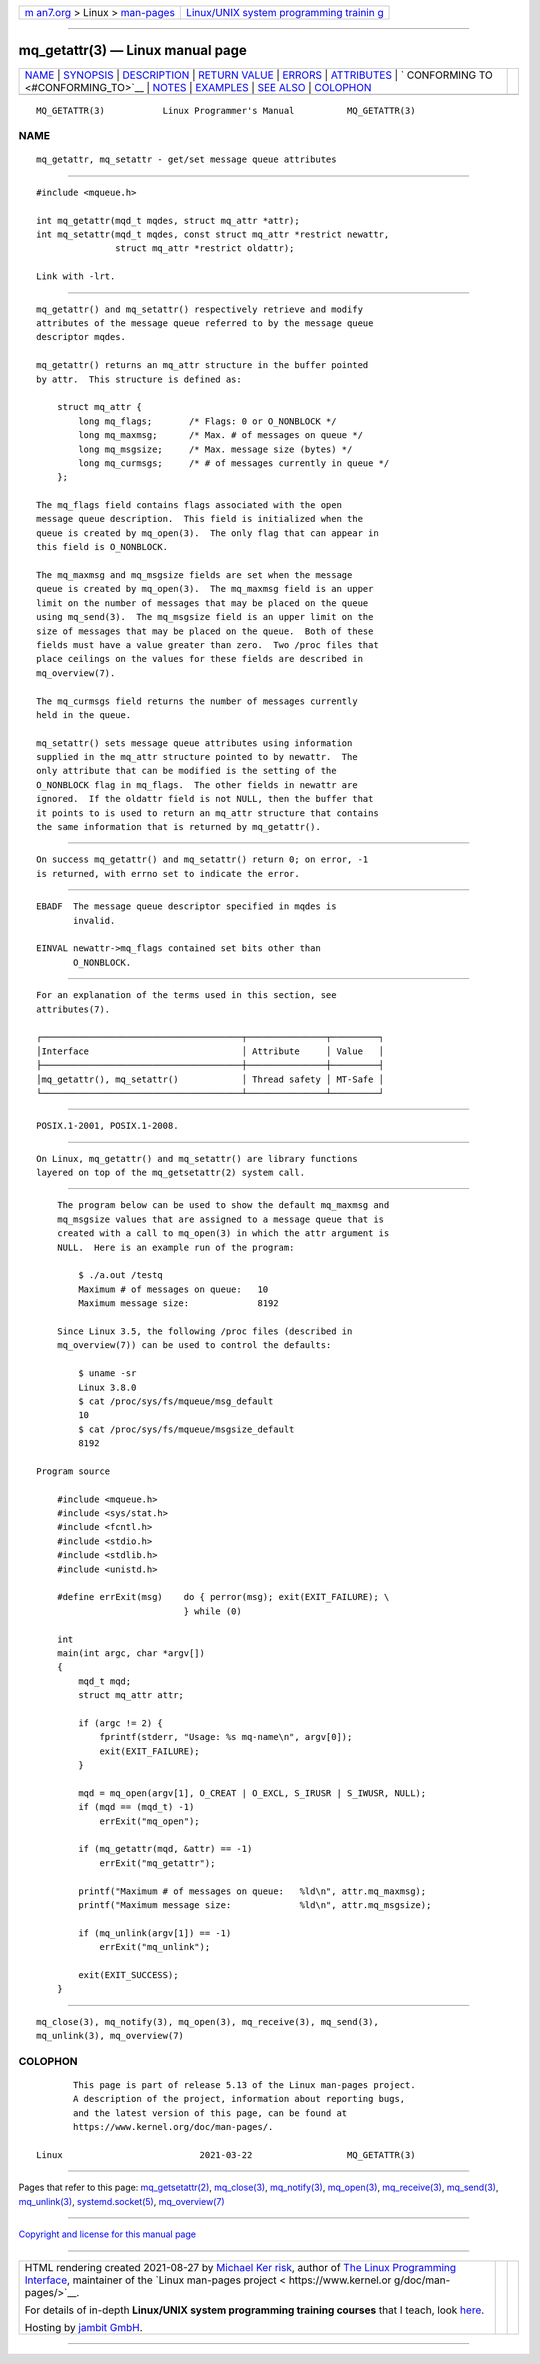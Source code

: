 .. container:: page-top

.. container:: nav-bar

   +----------------------------------+----------------------------------+
   | `m                               | `Linux/UNIX system programming   |
   | an7.org <../../../index.html>`__ | trainin                          |
   | > Linux >                        | g <http://man7.org/training/>`__ |
   | `man-pages <../index.html>`__    |                                  |
   +----------------------------------+----------------------------------+

--------------

mq_getattr(3) — Linux manual page
=================================

+-----------------------------------+-----------------------------------+
| `NAME <#NAME>`__ \|               |                                   |
| `SYNOPSIS <#SYNOPSIS>`__ \|       |                                   |
| `DESCRIPTION <#DESCRIPTION>`__ \| |                                   |
| `RETURN VALUE <#RETURN_VALUE>`__  |                                   |
| \| `ERRORS <#ERRORS>`__ \|        |                                   |
| `ATTRIBUTES <#ATTRIBUTES>`__ \|   |                                   |
| `                                 |                                   |
| CONFORMING TO <#CONFORMING_TO>`__ |                                   |
| \| `NOTES <#NOTES>`__ \|          |                                   |
| `EXAMPLES <#EXAMPLES>`__ \|       |                                   |
| `SEE ALSO <#SEE_ALSO>`__ \|       |                                   |
| `COLOPHON <#COLOPHON>`__          |                                   |
+-----------------------------------+-----------------------------------+
| .. container:: man-search-box     |                                   |
+-----------------------------------+-----------------------------------+

::

   MQ_GETATTR(3)           Linux Programmer's Manual          MQ_GETATTR(3)

NAME
-------------------------------------------------

::

          mq_getattr, mq_setattr - get/set message queue attributes


---------------------------------------------------------

::

          #include <mqueue.h>

          int mq_getattr(mqd_t mqdes, struct mq_attr *attr);
          int mq_setattr(mqd_t mqdes, const struct mq_attr *restrict newattr,
                         struct mq_attr *restrict oldattr);

          Link with -lrt.


---------------------------------------------------------------

::

          mq_getattr() and mq_setattr() respectively retrieve and modify
          attributes of the message queue referred to by the message queue
          descriptor mqdes.

          mq_getattr() returns an mq_attr structure in the buffer pointed
          by attr.  This structure is defined as:

              struct mq_attr {
                  long mq_flags;       /* Flags: 0 or O_NONBLOCK */
                  long mq_maxmsg;      /* Max. # of messages on queue */
                  long mq_msgsize;     /* Max. message size (bytes) */
                  long mq_curmsgs;     /* # of messages currently in queue */
              };

          The mq_flags field contains flags associated with the open
          message queue description.  This field is initialized when the
          queue is created by mq_open(3).  The only flag that can appear in
          this field is O_NONBLOCK.

          The mq_maxmsg and mq_msgsize fields are set when the message
          queue is created by mq_open(3).  The mq_maxmsg field is an upper
          limit on the number of messages that may be placed on the queue
          using mq_send(3).  The mq_msgsize field is an upper limit on the
          size of messages that may be placed on the queue.  Both of these
          fields must have a value greater than zero.  Two /proc files that
          place ceilings on the values for these fields are described in
          mq_overview(7).

          The mq_curmsgs field returns the number of messages currently
          held in the queue.

          mq_setattr() sets message queue attributes using information
          supplied in the mq_attr structure pointed to by newattr.  The
          only attribute that can be modified is the setting of the
          O_NONBLOCK flag in mq_flags.  The other fields in newattr are
          ignored.  If the oldattr field is not NULL, then the buffer that
          it points to is used to return an mq_attr structure that contains
          the same information that is returned by mq_getattr().


-----------------------------------------------------------------

::

          On success mq_getattr() and mq_setattr() return 0; on error, -1
          is returned, with errno set to indicate the error.


-----------------------------------------------------

::

          EBADF  The message queue descriptor specified in mqdes is
                 invalid.

          EINVAL newattr->mq_flags contained set bits other than
                 O_NONBLOCK.


-------------------------------------------------------------

::

          For an explanation of the terms used in this section, see
          attributes(7).

          ┌──────────────────────────────────────┬───────────────┬─────────┐
          │Interface                             │ Attribute     │ Value   │
          ├──────────────────────────────────────┼───────────────┼─────────┤
          │mq_getattr(), mq_setattr()            │ Thread safety │ MT-Safe │
          └──────────────────────────────────────┴───────────────┴─────────┘


-------------------------------------------------------------------

::

          POSIX.1-2001, POSIX.1-2008.


---------------------------------------------------

::

          On Linux, mq_getattr() and mq_setattr() are library functions
          layered on top of the mq_getsetattr(2) system call.


---------------------------------------------------------

::

          The program below can be used to show the default mq_maxmsg and
          mq_msgsize values that are assigned to a message queue that is
          created with a call to mq_open(3) in which the attr argument is
          NULL.  Here is an example run of the program:

              $ ./a.out /testq
              Maximum # of messages on queue:   10
              Maximum message size:             8192

          Since Linux 3.5, the following /proc files (described in
          mq_overview(7)) can be used to control the defaults:

              $ uname -sr
              Linux 3.8.0
              $ cat /proc/sys/fs/mqueue/msg_default
              10
              $ cat /proc/sys/fs/mqueue/msgsize_default
              8192

      Program source

          #include <mqueue.h>
          #include <sys/stat.h>
          #include <fcntl.h>
          #include <stdio.h>
          #include <stdlib.h>
          #include <unistd.h>

          #define errExit(msg)    do { perror(msg); exit(EXIT_FAILURE); \
                                  } while (0)

          int
          main(int argc, char *argv[])
          {
              mqd_t mqd;
              struct mq_attr attr;

              if (argc != 2) {
                  fprintf(stderr, "Usage: %s mq-name\n", argv[0]);
                  exit(EXIT_FAILURE);
              }

              mqd = mq_open(argv[1], O_CREAT | O_EXCL, S_IRUSR | S_IWUSR, NULL);
              if (mqd == (mqd_t) -1)
                  errExit("mq_open");

              if (mq_getattr(mqd, &attr) == -1)
                  errExit("mq_getattr");

              printf("Maximum # of messages on queue:   %ld\n", attr.mq_maxmsg);
              printf("Maximum message size:             %ld\n", attr.mq_msgsize);

              if (mq_unlink(argv[1]) == -1)
                  errExit("mq_unlink");

              exit(EXIT_SUCCESS);
          }


---------------------------------------------------------

::

          mq_close(3), mq_notify(3), mq_open(3), mq_receive(3), mq_send(3),
          mq_unlink(3), mq_overview(7)

COLOPHON
---------------------------------------------------------

::

          This page is part of release 5.13 of the Linux man-pages project.
          A description of the project, information about reporting bugs,
          and the latest version of this page, can be found at
          https://www.kernel.org/doc/man-pages/.

   Linux                          2021-03-22                  MQ_GETATTR(3)

--------------

Pages that refer to this page:
`mq_getsetattr(2) <../man2/mq_getsetattr.2.html>`__, 
`mq_close(3) <../man3/mq_close.3.html>`__, 
`mq_notify(3) <../man3/mq_notify.3.html>`__, 
`mq_open(3) <../man3/mq_open.3.html>`__, 
`mq_receive(3) <../man3/mq_receive.3.html>`__, 
`mq_send(3) <../man3/mq_send.3.html>`__, 
`mq_unlink(3) <../man3/mq_unlink.3.html>`__, 
`systemd.socket(5) <../man5/systemd.socket.5.html>`__, 
`mq_overview(7) <../man7/mq_overview.7.html>`__

--------------

`Copyright and license for this manual
page <../man3/mq_getattr.3.license.html>`__

--------------

.. container:: footer

   +-----------------------+-----------------------+-----------------------+
   | HTML rendering        |                       | |Cover of TLPI|       |
   | created 2021-08-27 by |                       |                       |
   | `Michael              |                       |                       |
   | Ker                   |                       |                       |
   | risk <https://man7.or |                       |                       |
   | g/mtk/index.html>`__, |                       |                       |
   | author of `The Linux  |                       |                       |
   | Programming           |                       |                       |
   | Interface <https:     |                       |                       |
   | //man7.org/tlpi/>`__, |                       |                       |
   | maintainer of the     |                       |                       |
   | `Linux man-pages      |                       |                       |
   | project <             |                       |                       |
   | https://www.kernel.or |                       |                       |
   | g/doc/man-pages/>`__. |                       |                       |
   |                       |                       |                       |
   | For details of        |                       |                       |
   | in-depth **Linux/UNIX |                       |                       |
   | system programming    |                       |                       |
   | training courses**    |                       |                       |
   | that I teach, look    |                       |                       |
   | `here <https://ma     |                       |                       |
   | n7.org/training/>`__. |                       |                       |
   |                       |                       |                       |
   | Hosting by `jambit    |                       |                       |
   | GmbH                  |                       |                       |
   | <https://www.jambit.c |                       |                       |
   | om/index_en.html>`__. |                       |                       |
   +-----------------------+-----------------------+-----------------------+

--------------

.. container:: statcounter

   |Web Analytics Made Easy - StatCounter|

.. |Cover of TLPI| image:: https://man7.org/tlpi/cover/TLPI-front-cover-vsmall.png
   :target: https://man7.org/tlpi/
.. |Web Analytics Made Easy - StatCounter| image:: https://c.statcounter.com/7422636/0/9b6714ff/1/
   :class: statcounter
   :target: https://statcounter.com/
